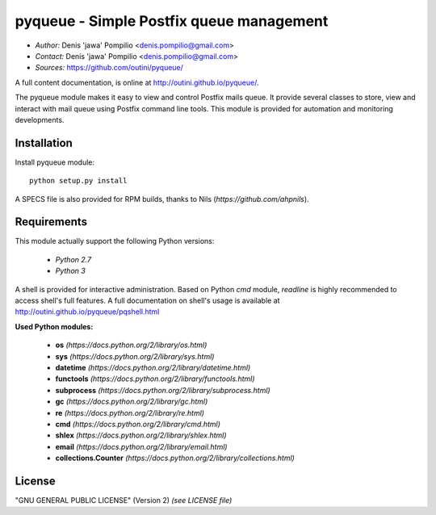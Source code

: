 pyqueue - Simple Postfix queue management
==========================================

* *Author:* Denis 'jawa' Pompilio <denis.pompilio@gmail.com>
* *Contact:* Denis 'jawa' Pompilio <denis.pompilio@gmail.com>
* *Sources:* https://github.com/outini/pyqueue/

A full content documentation, is online at http://outini.github.io/pyqueue/.

The pyqueue module makes it easy to view and control Postfix mails queue. It
provide several classes to store, view and interact with mail queue using
Postfix command line tools. This module is provided for automation and
monitoring developments.

Installation
------------

Install pyqueue module::

    python setup.py install

A SPECS file is also provided for RPM builds, thanks to Nils
(*https://github.com/ahpnils*).

Requirements
------------

This module actually support the following Python versions:

  * *Python 2.7*
  * *Python 3*

A shell is provided for interactive administration. Based on Python *cmd*
module, *readline* is highly recommended to access shell's full features. A
full documentation on shell's usage is available at
http://outini.github.io/pyqueue/pqshell.html

**Used Python modules:**

  * **os** *(https://docs.python.org/2/library/os.html)*
  * **sys** *(https://docs.python.org/2/library/sys.html)*
  * **datetime** *(https://docs.python.org/2/library/datetime.html)*
  * **functools** *(https://docs.python.org/2/library/functools.html)*
  * **subprocess** *(https://docs.python.org/2/library/subprocess.html)*
  * **gc** *(https://docs.python.org/2/library/gc.html)*
  * **re** *(https://docs.python.org/2/library/re.html)*
  * **cmd** *(https://docs.python.org/2/library/cmd.html)*
  * **shlex** *(https://docs.python.org/2/library/shlex.html)*
  * **email** *(https://docs.python.org/2/library/email.html)*
  * **collections.Counter** *(https://docs.python.org/2/library/collections.html)*

License
-------

"GNU GENERAL PUBLIC LICENSE" (Version 2) *(see LICENSE file)*
